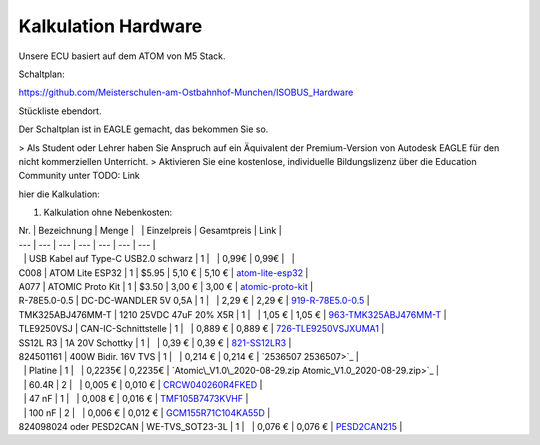 Kalkulation Hardware
===================================

Unsere ECU basiert auf dem ATOM von M5 Stack. 

Schaltplan:

https://github.com/Meisterschulen-am-Ostbahnhof-Munchen/ISOBUS_Hardware

Stückliste ebendort.

Der Schaltplan ist in EAGLE gemacht, das bekommen Sie so.

> Als Student oder Lehrer haben Sie Anspruch auf ein Äquivalent der Premium-Version von Autodesk EAGLE für den nicht kommerziellen Unterricht.  
> Aktivieren Sie eine kostenlose, individuelle Bildungslizenz über die Education Community unter  
TODO: Link

hier die Kalkulation:

1.  Kalkulation ohne Nebenkosten:

| Nr. | Bezeichnung | Menge |   | Einzelpreis | Gesamtpreis | Link |
| --- | --- | --- | --- | --- | --- | --- |
|   | USB Kabel auf Type-C USB2.0 schwarz | 1 |   | 0,99€ | 0,99€ |   |
| C008 | ATOM Lite ESP32 | 1 | $5.95 | 5,10 € | 5,10 € | `atom-lite-esp32 <https://m5stack.com/collections/m5-atom/products/atom-lite-esp32-development-kit>`_ |
| A077 | ATOMIC Proto Kit | 1 | $3.50 | 3,00 € | 3,00 € | `atomic-proto-kit <https://m5stack.com/collections/m5-atom/products/atomic-proto-kit>`_ |
| R-78E5.0-0.5 | DC-DC-WANDLER 5V 0,5A | 1 |   | 2,29 € | 2,29 € | `919-R-78E5.0-0.5 <https://www.mouser.de/ProductDetail/919-R-78E5.0-0.5>`_ |
| TMK325ABJ476MM-T | 1210 25VDC 47uF 20% X5R | 1 |   | 1,05 € | 1,05 € | `963-TMK325ABJ476MM-T <https://www.mouser.de/ProductDetail/963-TMK325ABJ476MM-T>`_ |
| TLE9250VSJ | CAN-IC-Schnittstelle | 1 |   | 0,889 € | 0,889 € | `726-TLE9250VSJXUMA1 <https://www.mouser.de/ProductDetail/726-TLE9250VSJXUMA1>`_ |
| SS12L R3 | 1A 20V Schottky | 1 |   | 0,39 € | 0,39 € | `821-SS12LR3 <https://www.mouser.de/ProductDetail/821-SS12LR3>`_ |
| 824501161 | 400W Bidir. 16V TVS | 1 |   | 0,214 € | 0,214 € | `2536507 2536507>`_ |
|   | Platine | 1 |   | 0,2235€ | 0,2235€ | `Atomic\_V1.0\_2020-08-29.zip Atomic_V1.0_2020-08-29.zip>`_ |
|   | 60.4R | 2 |   | 0,005 € | 0,010 € | `CRCW040260R4FKED <https://www.mouser.de/ProductDetail/Vishay-Dale/CRCW040260R4FKED?qs=sGAEpiMZZMukHu%252BjC5l7YTd9ej6Kgk179nsZ36Jo8n0%3D>`_ |
|   | 47 nF | 1 |   | 0,008 € | 0,016 € | `TMF105B7473KVHF <https://www.mouser.de/ProductDetail/Taiyo-Yuden/TMF105B7473KVHF?qs=sGAEpiMZZMukHu%252BjC5l7YbZJogKwR3uA3eRLE2jFr74%3D>`_ |
|   | 100 nF | 2 |   | 0,006 € | 0,012 € | `GCM155R71C104KA55D <https://www.mouser.de/ProductDetail/Murata-Electronics/GCM155R71C104KA55D?qs=sGAEpiMZZMukHu%252BjC5l7YeyuOEkAjDobycZoV1p3zeo%3D>`_ |
| 824098024 oder PESD2CAN | WE-TVS\_SOT23-3L | 1 |   | 0,076 € | 0,076 € | `PESD2CAN215 <https://www.mouser.de/ProductDetail/Nexperia/PESD2CAN215?qs=%2Fha2pyFaduitgFsSuyaqyGR977FW4A%2FXKtBkWCOl6s0%3D>`_ |
